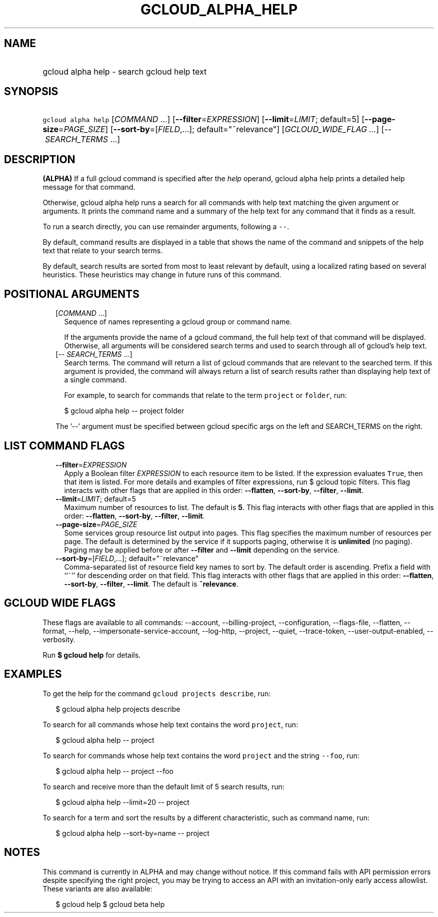 
.TH "GCLOUD_ALPHA_HELP" 1



.SH "NAME"
.HP
gcloud alpha help \- search gcloud help text



.SH "SYNOPSIS"
.HP
\f5gcloud alpha help\fR [\fICOMMAND\fR\ ...] [\fB\-\-filter\fR=\fIEXPRESSION\fR] [\fB\-\-limit\fR=\fILIMIT\fR;\ default=5] [\fB\-\-page\-size\fR=\fIPAGE_SIZE\fR] [\fB\-\-sort\-by\fR=[\fIFIELD\fR,...];\ default="~relevance"] [\fIGCLOUD_WIDE_FLAG\ ...\fR] [\-\-\ \fISEARCH_TERMS\fR\ ...]



.SH "DESCRIPTION"

\fB(ALPHA)\fR If a full gcloud command is specified after the \f5\fIhelp\fR\fR
operand, gcloud alpha help prints a detailed help message for that command.

Otherwise, gcloud alpha help runs a search for all commands with help text
matching the given argument or arguments. It prints the command name and a
summary of the help text for any command that it finds as a result.

To run a search directly, you can use remainder arguments, following a
\f5\-\-\fR.

By default, command results are displayed in a table that shows the name of the
command and snippets of the help text that relate to your search terms.

By default, search results are sorted from most to least relevant by default,
using a localized rating based on several heuristics. These heuristics may
change in future runs of this command.



.SH "POSITIONAL ARGUMENTS"

.RS 2m
.TP 2m
[\fICOMMAND\fR ...]
Sequence of names representing a gcloud group or command name.

If the arguments provide the name of a gcloud command, the full help text of
that command will be displayed. Otherwise, all arguments will be considered
search terms and used to search through all of gcloud's help text.

.TP 2m
[\-\- \fISEARCH_TERMS\fR ...]
Search terms. The command will return a list of gcloud commands that are
relevant to the searched term. If this argument is provided, the command will
always return a list of search results rather than displaying help text of a
single command.

For example, to search for commands that relate to the term \f5project\fR or
\f5folder\fR, run:

.RS 2m
$ gcloud alpha help \-\- project folder
.RE


The '\-\-' argument must be specified between gcloud specific args on the left
and SEARCH_TERMS on the right.


.RE
.sp

.SH "LIST COMMAND FLAGS"

.RS 2m
.TP 2m
\fB\-\-filter\fR=\fIEXPRESSION\fR
Apply a Boolean filter \fIEXPRESSION\fR to each resource item to be listed. If
the expression evaluates \f5True\fR, then that item is listed. For more details
and examples of filter expressions, run $ gcloud topic filters. This flag
interacts with other flags that are applied in this order: \fB\-\-flatten\fR,
\fB\-\-sort\-by\fR, \fB\-\-filter\fR, \fB\-\-limit\fR.

.TP 2m
\fB\-\-limit\fR=\fILIMIT\fR; default=5
Maximum number of resources to list. The default is \fB5\fR. This flag interacts
with other flags that are applied in this order: \fB\-\-flatten\fR,
\fB\-\-sort\-by\fR, \fB\-\-filter\fR, \fB\-\-limit\fR.

.TP 2m
\fB\-\-page\-size\fR=\fIPAGE_SIZE\fR
Some services group resource list output into pages. This flag specifies the
maximum number of resources per page. The default is determined by the service
if it supports paging, otherwise it is \fBunlimited\fR (no paging). Paging may
be applied before or after \fB\-\-filter\fR and \fB\-\-limit\fR depending on the
service.

.TP 2m
\fB\-\-sort\-by\fR=[\fIFIELD\fR,...]; default="~relevance"
Comma\-separated list of resource field key names to sort by. The default order
is ascending. Prefix a field with ``~'' for descending order on that field. This
flag interacts with other flags that are applied in this order:
\fB\-\-flatten\fR, \fB\-\-sort\-by\fR, \fB\-\-filter\fR, \fB\-\-limit\fR. The
default is \fB~relevance\fR.


.RE
.sp

.SH "GCLOUD WIDE FLAGS"

These flags are available to all commands: \-\-account, \-\-billing\-project,
\-\-configuration, \-\-flags\-file, \-\-flatten, \-\-format, \-\-help,
\-\-impersonate\-service\-account, \-\-log\-http, \-\-project, \-\-quiet,
\-\-trace\-token, \-\-user\-output\-enabled, \-\-verbosity.

Run \fB$ gcloud help\fR for details.



.SH "EXAMPLES"

To get the help for the command \f5gcloud projects describe\fR, run:

.RS 2m
$ gcloud alpha help projects describe
.RE

To search for all commands whose help text contains the word \f5project\fR, run:

.RS 2m
$ gcloud alpha help \-\- project
.RE

To search for commands whose help text contains the word \f5project\fR and the
string \f5\-\-foo\fR, run:

.RS 2m
$ gcloud alpha help \-\- project \-\-foo
.RE

To search and receive more than the default limit of 5 search results, run:

.RS 2m
$ gcloud alpha help \-\-limit=20 \-\- project
.RE

To search for a term and sort the results by a different characteristic, such as
command name, run:

.RS 2m
$ gcloud alpha help \-\-sort\-by=name \-\- project
.RE



.SH "NOTES"

This command is currently in ALPHA and may change without notice. If this
command fails with API permission errors despite specifying the right project,
you may be trying to access an API with an invitation\-only early access
allowlist. These variants are also available:

.RS 2m
$ gcloud help
$ gcloud beta help
.RE

